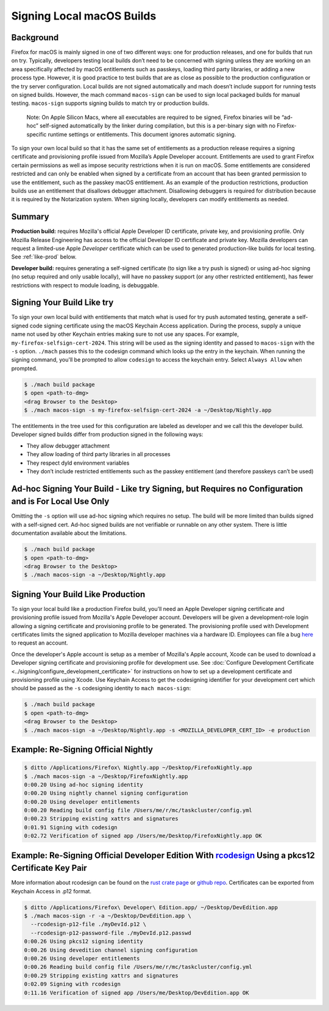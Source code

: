 Signing Local macOS Builds
==========================

Background
----------
Firefox for macOS is mainly signed in one of two different ways: one for
production releases, and one for builds that run on try. Typically, developers
testing local builds don’t need to be concerned with signing unless they are
working on an area specifically affected by macOS entitlements such as passkeys,
loading third party libraries, or adding a new process type. However, it is
good practice to test builds that are as close as possible to the production
configuration or the try server configuration. Local builds are not signed
automatically and mach doesn’t include support for running tests on signed
builds. However, the mach command ``macos-sign`` can be used to sign local
packaged builds for manual testing. ``macos-sign`` supports signing builds to
match try or production builds.

    Note: On Apple Silicon Macs, where all executables are required to be
    signed, Firefox binaries will be “ad-hoc” self-signed automatically by the
    linker during compilation, but this is a per-binary sign with no
    Firefox-specific runtime settings or entitlements. This document ignores
    automatic signing.

To sign your own local build so that it has the same set of entitlements as a
production release requires a signing certificate and provisioning profile
issued from Mozilla’s Apple Developer account. Entitlements are used to grant
Firefox certain permissions as well as impose security restrictions when it is
run on macOS. Some entitlements are considered restricted and can only be
enabled when signed by a certificate from an account that has been granted
permission to use the entitlement, such as the passkey macOS entitlement. As an
example of the production restrictions, production builds use an entitlement
that disallows debugger attachment. Disallowing debuggers is required for
distribution because it is required by the Notarization system. When signing
locally, developers can modify entitlements as needed.

Summary
-------

**Production build:** requires Mozilla's official Apple Developer ID
certificate, private key, and provisioning profile. Only Mozilla Release
Engineering has access to the official Developer ID certificate and private key.
Mozilla developers can request a limited-use Apple *Developer* certificate which
can be used to generated production-like builds for local testing. See
:ref:`like-prod` below.

**Developer build:** requires generating a self-signed certificate (to sign
like a try push is signed) or using ad-hoc signing (no setup required and only
usable locally), will have no passkey support (or any other restricted
entitlement), has fewer restrictions with respect to module loading, is
debuggable.

Signing Your Build Like try
---------------------------
To sign your own local build with entitlements that match what is used for try
push automated testing, generate a self-signed code signing certificate using
the macOS Keychain Access application. During the process, supply a unique name
not used by other Keychain entries making sure to not use any spaces. For
example, ``my-firefox-selfsign-cert-2024``.  This string will be used as
the signing identity and passed to ``macos-sign`` with the ``-s`` option.
``./mach`` passes this to the codesign command which looks up the entry in the
keychain. When running the signing command, you'll be prompted to allow
``codesign`` to access the keychain entry. Select ``Always Allow`` when
prompted.

.. code-block:: shell

    $ ./mach build package
    $ open <path-to-dmg>
    <drag Browser to the Desktop>
    $ ./mach macos-sign -s my-firefox-selfsign-cert-2024 -a ~/Desktop/Nightly.app

The entitlements in the tree used for this configuration are labeled as
developer and we call this the developer build. Developer signed builds differ
from production signed in the following ways:

* They allow debugger attachment
* They allow loading of third party libraries in all processes
* They respect dyld environment variables
* They don’t include restricted entitlements such as the passkey entitlement
  (and therefore passkeys can’t be used)

Ad-hoc Signing Your Build - Like try Signing, but Requires no Configuration and is For Local Use Only
-----------------------------------------------------------------------------------------------------
Omitting the ``-s`` option will use ad-hoc signing which requires no setup. The
build will be more limited than builds signed with a self-signed cert. Ad-hoc
signed builds are not verifiable or runnable on any other system. There is
little documentation available about the limitations.

.. code-block:: shell

    $ ./mach build package
    $ open <path-to-dmg>
    <drag Browser to the Desktop>
    $ ./mach macos-sign -a ~/Desktop/Nightly.app

.. _like-prod:

Signing Your Build Like Production
----------------------------------
To sign your local build like a production Firefox build, you’ll need an Apple
Developer signing certificate and provisioning profile issued from Mozilla's
Apple Developer account. Developers will be given a development-role login
allowing a signing certificate and provisioning profile to be generated. The
provisioning profile used with Development certificates limits the signed
application to Mozilla developer machines via a hardware ID. Employees can file
a bug `here <https://bugzilla.mozilla.org/enter_bug.cgi?product=App%20Stores&component=App%20Store%20Access>`__
to request an account.

Once the developer's Apple account is setup as a member
of Mozilla's Apple account, Xcode can be used to download a Developer signing
certificate and provisioning profile for development use. See
:doc:`Configure Development Certificate <../signing/configure_development_certificate>`
for instructions on how to set up a development certificate and provisioning
profile using Xcode. Use Keychain Access to get the codesigning identifier for
your development cert which should be passed as the ``-s`` codesigning identity
to ``mach macos-sign``:

.. code-block:: shell

    $ ./mach build package
    $ open <path-to-dmg>
    <drag Browser to the Desktop>
    $ ./mach macos-sign -a ~/Desktop/Nightly.app -s <MOZILLA_DEVELOPER_CERT_ID> -e production

Example: Re-Signing Official Nightly
------------------------------------

.. code-block:: shell

    $ ditto /Applications/Firefox\ Nightly.app ~/Desktop/FirefoxNightly.app
    $ ./mach macos-sign -a ~/Desktop/FirefoxNightly.app
    0:00.20 Using ad-hoc signing identity
    0:00.20 Using nightly channel signing configuration
    0:00.20 Using developer entitlements
    0:00.20 Reading build config file /Users/me/r/mc/taskcluster/config.yml
    0:00.23 Stripping existing xattrs and signatures
    0:01.91 Signing with codesign
    0:02.72 Verification of signed app /Users/me/Desktop/FirefoxNightly.app OK

Example: Re-Signing Official Developer Edition With `rcodesign <https://crates.io/crates/apple-codesign>`__ Using a pkcs12 Certificate Key Pair
-----------------------------------------------------------------------------------------------------------------------------------------------

More information about rcodesign can be found on the
`rust crate page <https://crates.io/crates/apple-codesign>`__ or
`github repo <https://github.com/indygreg/apple-platform-rs>`__. Certificates
can be exported from Keychain Access in .p12 format.

.. code-block:: shell

    $ ditto /Applications/Firefox\ Developer\ Edition.app/ ~/Desktop/DevEdition.app
    $ ./mach macos-sign -r -a ~/Desktop/DevEdition.app \
      --rcodesign-p12-file ./myDevId.p12 \
      --rcodesign-p12-password-file ./myDevId.p12.passwd
    0:00.26 Using pkcs12 signing identity
    0:00.26 Using devedition channel signing configuration
    0:00.26 Using developer entitlements
    0:00.26 Reading build config file /Users/me/r/mc/taskcluster/config.yml
    0:00.29 Stripping existing xattrs and signatures
    0:02.09 Signing with rcodesign
    0:11.16 Verification of signed app /Users/me/Desktop/DevEdition.app OK
